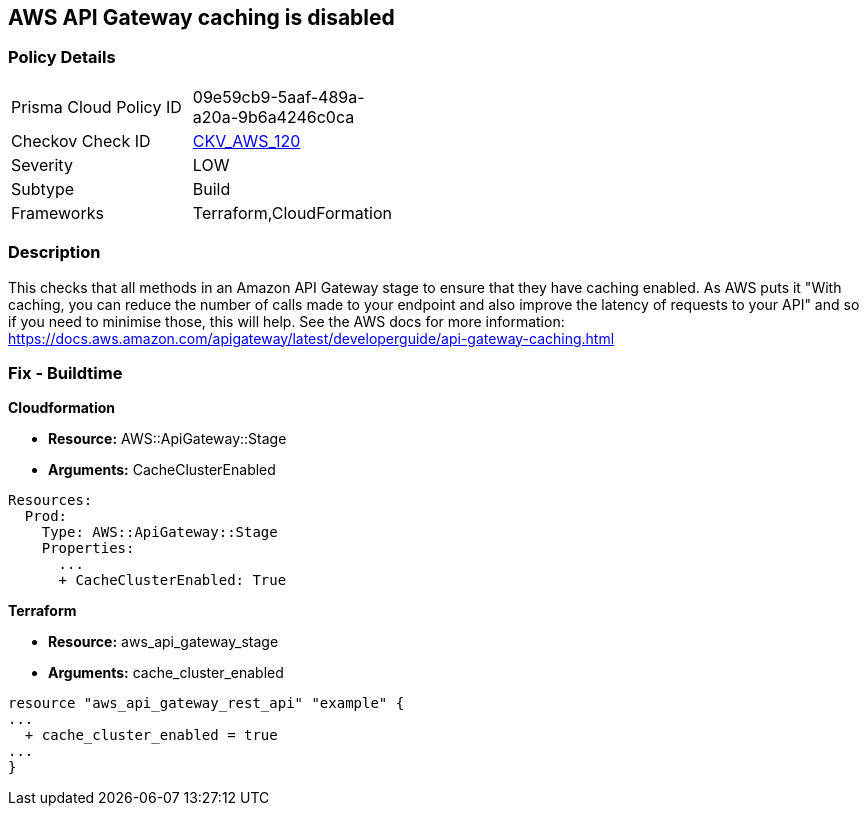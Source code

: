 == AWS API Gateway caching is disabled


=== Policy Details 

[width=45%]
[cols="1,1"]
|=== 
|Prisma Cloud Policy ID 
| 09e59cb9-5aaf-489a-a20a-9b6a4246c0ca

|Checkov Check ID 
| https://github.com/bridgecrewio/checkov/tree/master/checkov/terraform/checks/resource/aws/APIGatewayCacheEnable.py[CKV_AWS_120]

|Severity
|LOW

|Subtype
|Build

|Frameworks
|Terraform,CloudFormation

|=== 



=== Description 


This checks that all methods in an Amazon API Gateway stage to ensure that they have caching enabled.
As AWS puts it "With caching, you can reduce the number of calls made to your endpoint and also improve the latency of requests to your API" and so if you need to minimise those, this will help.
See the AWS docs for more information: https://docs.aws.amazon.com/apigateway/latest/developerguide/api-gateway-caching.html

////
=== Fix - Runtime
To configure API caching for a given stage:
* Go to the API Gateway console.
* Choose the API.
* Choose Stages.
* In the Stages list for the API, choose the stage.
* Choose the Settings tab.
* Choose Enable API cache.
Wait for the cache creation to complete.
////

=== Fix - Buildtime


*Cloudformation* 


* *Resource:* AWS::ApiGateway::Stage
* *Arguments:* CacheClusterEnabled


[source,go]
----
Resources:
  Prod:
    Type: AWS::ApiGateway::Stage
    Properties:
      ...
      + CacheClusterEnabled: True
----

//=== Fix - Buildtime


*Terraform* 


* *Resource:* aws_api_gateway_stage
* *Arguments:* cache_cluster_enabled


[source,go]
----
resource "aws_api_gateway_rest_api" "example" {
...
  + cache_cluster_enabled = true
...
}
----

